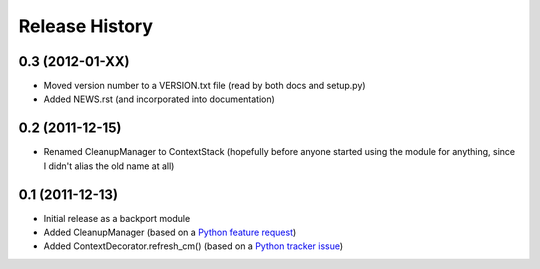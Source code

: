 Release History
---------------


0.3 (2012-01-XX)
~~~~~~~~~~~~~~~~

* Moved version number to a VERSION.txt file (read by both docs and setup.py)
* Added NEWS.rst (and incorporated into documentation)

0.2 (2011-12-15)
~~~~~~~~~~~~~~~~

* Renamed CleanupManager to ContextStack (hopefully before anyone started
  using the module for anything, since I didn't alias the old name at all)

0.1 (2011-12-13)
~~~~~~~~~~~~~~~~

* Initial release as a backport module
* Added CleanupManager (based on a `Python feature request`_)
* Added ContextDecorator.refresh_cm() (based on a `Python tracker issue`_)
  
.. _Python feature request: http://bugs.python.org/issue13585
.. _Python tracker issue: http://bugs.python.org/issue11647

